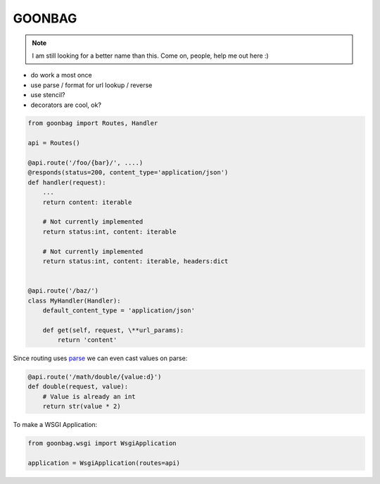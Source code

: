 GOONBAG
=======

.. note::

  I am still looking for a better name than this. Come on, people, help me out
  here :)

- do work a most once
- use parse / format for url lookup / reverse
- use stencil?
- decorators are cool, ok?


.. code-block:: python

    from goonbag import Routes, Handler

    api = Routes()

    @api.route('/foo/{bar}/', ....)
    @responds(status=200, content_type='application/json')
    def handler(request):
        ...
        return content: iterable

        # Not currently implemented
        return status:int, content: iterable

        # Not currently implemented
        return status:int, content: iterable, headers:dict


    @api.route('/baz/')
    class MyHandler(Handler):
        default_content_type = 'application/json'

        def get(self, request, \**url_params):
            return 'content'

Since routing uses `parse <https://pypi.org/project/parse/>`_ we can even cast
values on parse:

.. code-block:: python

    @api.route('/math/double/{value:d}')
    def double(request, value):
        # Value is already an int
        return str(value * 2)


To make a WSGI Application:

.. code-block:: python

    from goonbag.wsgi import WsgiApplication

    application = WsgiApplication(routes=api)

